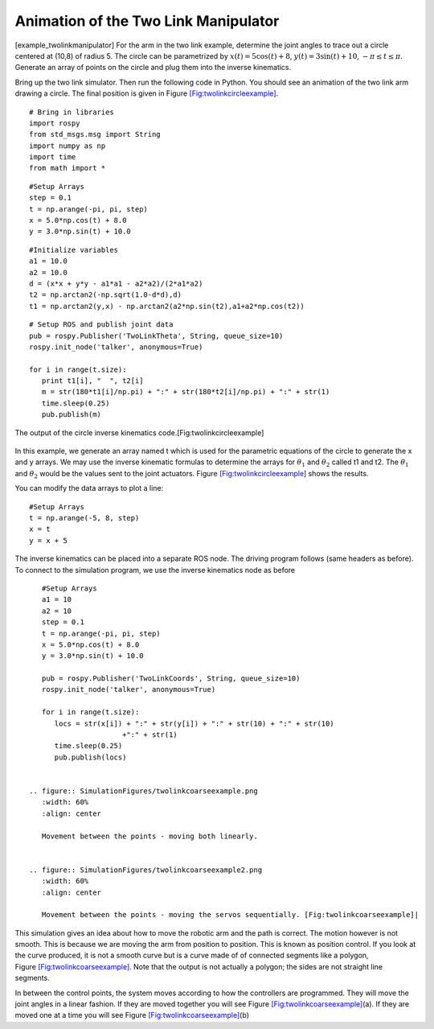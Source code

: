 Animation of the Two Link Manipulator
-------------------------------------

[example_twolinkmanipulator] For the arm in the two link example,
determine the joint angles to trace out a circle centered at (10,8) of
radius 5. The circle can be parametrized by
:math:`x(t) = 5\cos (t) + 8`, :math:`y(t) = 3 \sin(t) + 10`,
:math:`-\pi \leq t \leq \pi`. Generate an array of points on the circle
and plug them into the inverse kinematics.

Bring up the two link simulator. Then run the following code in Python.
You should see an animation of the two link arm drawing a circle. The
final position is given in
Figure \ `[Fig:twolinkcircleexample] <#Fig:twolinkcircleexample>`__.

::

    # Bring in libraries
    import rospy
    from std_msgs.msg import String
    import numpy as np
    import time
    from math import *

::

    #Setup Arrays
    step = 0.1
    t = np.arange(-pi, pi, step)
    x = 5.0*np.cos(t) + 8.0
    y = 3.0*np.sin(t) + 10.0

::

    #Initialize variables
    a1 = 10.0
    a2 = 10.0
    d = (x*x + y*y - a1*a1 - a2*a2)/(2*a1*a2)
    t2 = np.arctan2(-np.sqrt(1.0-d*d),d)
    t1 = np.arctan2(y,x) - np.arctan2(a2*np.sin(t2),a1+a2*np.cos(t2))

::

    # Setup ROS and publish joint data
    pub = rospy.Publisher('TwoLinkTheta', String, queue_size=10)
    rospy.init_node('talker', anonymous=True)

    for i in range(t.size):
       print t1[i], "  ", t2[i]
       m = str(180*t1[i]/np.pi) + ":" + str(180*t2[i]/np.pi) + ":" + str(1)
       time.sleep(0.25)
       pub.publish(m)

.. figure:: SimulationFigures/twolinkcircleexample.png
   :width: 60%
   :align: center

   The output of the circle inverse kinematics
   code.[Fig:twolinkcircleexample]

In this example, we generate an array named t which is used for the
parametric equations of the circle to generate the x and y arrays. We
may use the inverse kinematic formulas to determine the arrays for
:math:`\theta_1` and :math:`\theta_2` called t1 and t2. The
:math:`\theta_1` and :math:`\theta_2` would be the values sent to the
joint actuators.
Figure \ `[Fig:twolinkcircleexample] <#Fig:twolinkcircleexample>`__
shows the results.

You can modify the data arrays to plot a line:

::

    #Setup Arrays
    t = np.arange(-5, 8, step)
    x = t
    y = x + 5

The inverse kinematics can be placed into a separate ROS node. The
driving program follows (same headers as before). To connect to the
simulation program, we use the inverse kinematics node as before

::

    #Setup Arrays
    a1 = 10
    a2 = 10
    step = 0.1
    t = np.arange(-pi, pi, step)
    x = 5.0*np.cos(t) + 8.0
    y = 3.0*np.sin(t) + 10.0

    pub = rospy.Publisher('TwoLinkCoords', String, queue_size=10)
    rospy.init_node('talker', anonymous=True)

    for i in range(t.size):
       locs = str(x[i]) + ":" + str(y[i]) + ":" + str(10) + ":" + str(10)
                       +":" + str(1)
       time.sleep(0.25)
       pub.publish(locs)


 .. figure:: SimulationFigures/twolinkcoarseexample.png
    :width: 60%
    :align: center

    Movement between the points - moving both linearly.


 .. figure:: SimulationFigures/twolinkcoarseexample2.png
    :width: 60%
    :align: center

    Movement between the points - moving the servos sequentially. [Fig:twolinkcoarseexample]|

This simulation gives an idea about how to move the robotic arm and the
path is correct. The motion however is not smooth. This is because we
are moving the arm from position to position. This is known as position
control. If you look at the curve produced, it is not a smooth curve but
is a curve made of of connected segments like a polygon,
Figure \ `[Fig:twolinkcoarseexample] <#Fig:twolinkcoarseexample>`__.
Note that the output is not actually a polygon; the sides are not
straight line segments.

In between the control points, the system moves according to how the
controllers are programmed. They will move the joint angles in a linear
fashion. If they are moved together you will see
Figure \ `[Fig:twolinkcoarseexample] <#Fig:twolinkcoarseexample>`__\ (a).
If they are moved one at a time you will see
Figure \ `[Fig:twolinkcoarseexample] <#Fig:twolinkcoarseexample>`__\ (b)
